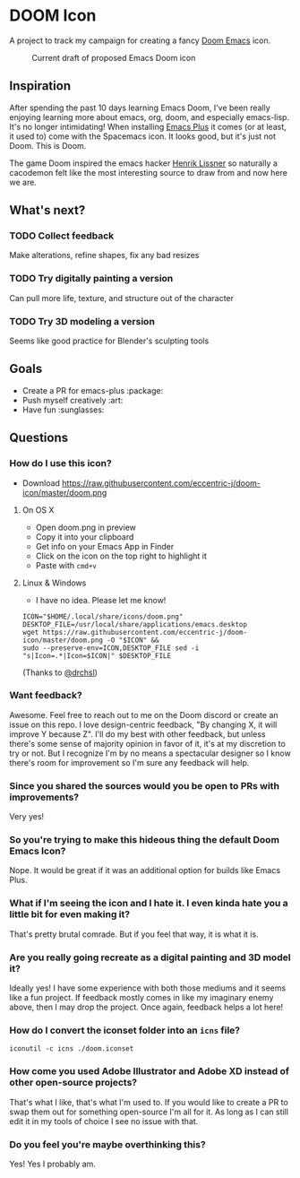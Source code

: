 * DOOM Icon
A project to track my campaign for creating a fancy [[github:hlissner/doom-emacs][Doom Emacs]] icon.

#+CAPTION:  Current draft of proposed Emacs Doom icon
[[./doom.png]]

** Inspiration
After spending the past 10 days learning Emacs Doom, I've been really enjoying
learning more about emacs, org, doom, and especially emacs-lisp.
It's no longer intimidating! When installing [[github:d12frosted/homebrew-emacs-plus][Emacs Plus]] it comes
(or at least, it used to) come with the Spacemacs icon.
It looks good, but it's just not Doom. This is Doom.

The game Doom inspired the emacs hacker [[https://github.com/hlissner][Henrik Lissner]] so naturally a cacodemon felt like the most interesting source to draw from and now here we are.

** What's next?
*** TODO Collect feedback
Make alterations, refine shapes, fix any bad resizes
*** TODO Try digitally painting a version
Can pull more life, texture, and structure out of the character
*** TODO Try 3D modeling a version
Seems like good practice for Blender's sculpting tools


** Goals
- Create a PR for emacs-plus :package:
- Push myself creatively :art:
- Have fun :sunglasses:


** Questions
*** How do I use this icon?
- Download https://raw.githubusercontent.com/eccentric-j/doom-icon/master/doom.png
**** On OS X
- Open doom.png in preview
- Copy it into your clipboard
- Get info on your Emacs App in Finder
- Click on the icon on the top right to highlight it
- Paste with =cmd+v=
[[./howto-use-icon.gif]]
**** Linux & Windows
- I have no idea. Please let me know!
#+BEGIN_SRC
ICON="$HOME/.local/share/icons/doom.png"
DESKTOP_FILE=/usr/local/share/applications/emacs.desktop
wget https://raw.githubusercontent.com/eccentric-j/doom-icon/master/doom.png -O "$ICON" &&
sudo --preserve-env=ICON,DESKTOP_FILE sed -i "s|Icon=.*|Icon=$ICON|" $DESKTOP_FILE
#+END_SRC
(Thanks to [[https://github.com/drchsl][@drchsl]])
*** Want feedback?
Awesome. Feel free to reach out to me on the Doom discord or create an issue on this repo. I love design-centric feedback, "By changing X, it will improve Y because Z". I'll do my best with other feedback, but unless there's some sense of majority opinion in favor of it, it's at my discretion to try or not. But I recognize I'm by no means a spectacular designer so I know there's room for improvement so I'm sure any feedback will help.
*** Since you shared the sources would you be open to PRs with improvements?
Very yes!
*** So you're trying to make this hideous thing the default\official Doom Emacs Icon?
Nope. It would be great if it was an additional option for builds like Emacs Plus.
*** What if I'm seeing the icon and I hate it. I even kinda hate you a little bit for even making it?
That's pretty brutal comrade. But if you feel that way, it is what it is.
*** Are you really going recreate as a digital painting and 3D model it?
Ideally yes! I have some experience with both those mediums and it seems like a fun project. If feedback mostly comes in like my imaginary enemy above, then I may drop the project. Once again, feedback helps a lot here!
*** How do I convert the iconset folder into an =icns= file?
#+BEGIN_SRC
iconutil -c icns ./doom.iconset
#+END_SRC
*** How come you used Adobe Illustrator and Adobe XD instead of other open-source projects?
That's what I like, that's what I'm used to. If you would like to create a PR to swap them out for something open-source I'm all for it. As long as I can still edit it in my tools of choice I see no issue with that.
*** Do you feel you're maybe overthinking this?
Yes! Yes I probably am.
